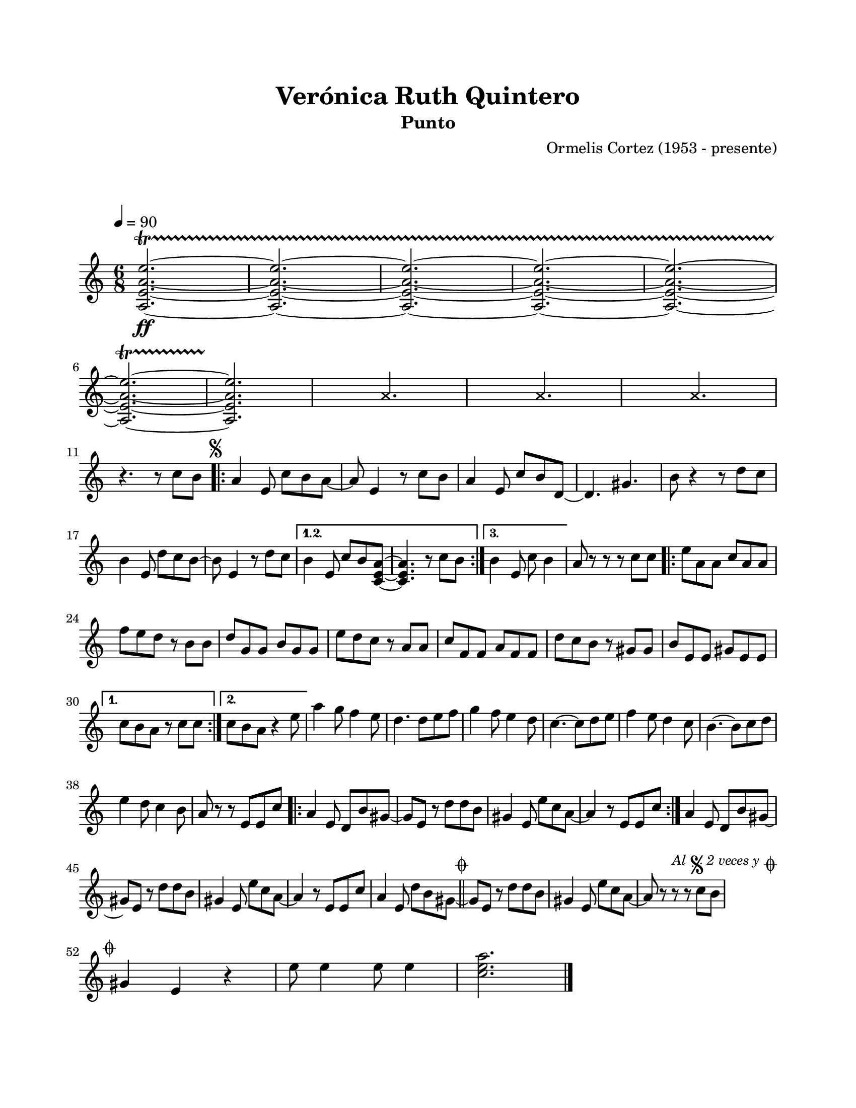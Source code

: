 #(define output-id "PUN03")
\version "2.24.0"
\header {
	title = "Verónica Ruth Quintero"
	subtitle = "Punto"
	composer = "Ormelis Cortez (1953 - presente)"
	tagline = ##f
}

\paper {
	#(set-paper-size "letter")
	top-margin = 20
	left-margin = 20
	right-margin = 20
	bottom-margin = 25
	print-page-number = false
	indent = 0
}

\markup \vspace #2

global = {
	\time 6/8
	\tempo 4 = 90
	\key c \major
}

melodia = \new Voice \relative c' {
	<a e' a e'>2.\ff ~ \startTrillSpan
	<a e' a e'>2. ~
	<a e' a e'>2. ~
	<a e' a e'>2. ~ 
	<a e' a e'>2. ~ \break
	<a e' a e'>2. ~
	<a e' a e'>2. \stopTrillSpan 
	
	% Percusión 1
	s4 
	\once \override NoteHead.style = #'cross
	\once \override NoteHead.staff-position = #0
	a'4. s8 | 

	% Percusión 2
	s4
	\once \override NoteHead.style = #'cross
	\once \override NoteHead.staff-position = #0
	a4. s8 |

	% Percusión 3
	s4 
	\once \override NoteHead.style = #'cross
	\once \override NoteHead.staff-position = #0
	a4. s8 |

	\break  
	r4. r8 c8 b |
	\mark \markup { \small \musicglyph #"scripts.segno" }
	\repeat volta 3 {
		a4 e8 c' b a ~ | a8 e4 r8 c'8 b | a4 e8 c' b d, ~ | d4. gis4. b8 r4 r8 d8 c | %% en partitura original ese compás tiene 4 tiempos
		b4 e,8 d' c b ~ | b e,4 r8 d' c | 
	}
	\alternative {
		{ b4 e,8 c' b <a e c> ~ | <a e c>4. r8 c8 b | }
		{ b4 e,8 c' b4 | }
	}
	a8 r8 r8 r8 c8 c |
	\repeat volta 2 {
		e8 a, a c a a | f' e d r8 b b | d g, g b g g | e' d c r8 a a |
		c f, f a f f | d' c b r8 gis gis | b e, e gis e e | 
	}
	\alternative {
		{ c'8 b a r8 c c | }
		{ c8 b a r4 e'8 | }
	}
	a4 g8 f4 e8 | d4. d8 e f | g4 f8 e4 d8 | c4. ~ c8 d8 e |
	f4 e8 d4 c8 | b4. ~ b8 c d | e4 d8 c4 b8 | a8 r8 r8 e8 e c' |
	\repeat volta 2 {
		a4 e8 d b' gis ~ | gis e r8 d'8 d b |
		gis4 e8 e' c a ~ | a4 r8 e8 e c' |
	}
	a4 e8 d b' gis ~ | gis e r8 d'8 d b | gis4 e8 e' c a ~ | a4 r8 e8 e c' |
	a4 e8 d' b gis ~ | 
	\mark \markup { \small \musicglyph #"scripts.coda" }
	\bar "||"
	gis e r8 d' d b | gis4 e8 e' c a ~ | a r8 r8 r8 c8 b |
	\mark \markup {
		\small \italic "Al" 
		\small \musicglyph #"scripts.segno" 
		\small \italic "2 veces y" 
		\small \musicglyph #"scripts.coda" 
	}
	\cadenzaOn
		\stopStaff
			\repeat unfold 1 {
				s1
				\bar ""
			}
		\startStaff
	\cadenzaOff
	\break
	\mark \markup { \small \musicglyph #"scripts.coda" }
	gis4 e4 r4 | e'8 e4 e8 e4 | 
	<c e a>2. |
	\bar "|."
	\cadenzaOn
		\stopStaff
			\repeat unfold 2 {
				s1
				\bar ""
			}
		\startStaff
	\cadenzaOff
}

acordes = \chordmode {
%% acordes de guitarra / mejorana
}

lirica = \lyricmode {
%% letra
}

\score { %% genera el PDF
<<
	\language "espanol"
	\new ChordNames {
		\set chordChanges = ##t
		\set noChordSymbol = ##f
		\override ChordName.font-size = #-0.9
		\override ChordName.direction = #UP
		\acordes
	}
	\new Staff
		<< \global \melodia >>
	\addlyrics \lirica
	\override Lyrics.LyricText.font-size = #-0.5
>>
\layout {}
}

\score { %% genera la muestra MIDI melódica
	\unfoldRepeats { \melodia }
	\midi { \tempo 4 = 90 } %% colocar tempo numérico para que se exporte a velocidad adecuada, por defecto está en 4 = 90
}